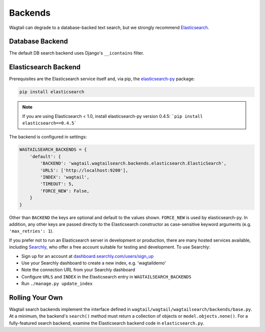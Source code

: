 
.. _wagtailsearch_backends:

========
Backends
========


Wagtail can degrade to a database-backed text search, but we strongly recommend `Elasticsearch`_.

.. _Elasticsearch: http://www.elasticsearch.org/


.. _wagtailsearch_backends_database:

Database Backend
================

The default DB search backend uses Django's ``__icontains`` filter.


Elasticsearch Backend
=====================

Prerequisites are the Elasticsearch service itself and, via pip, the `elasticsearch-py`_ package:

.. code-block:: guess

  pip install elasticsearch

.. note::
  If you are using Elasticsearch < 1.0, install elasticsearch-py version 0.4.5: ```pip install elasticsearch==0.4.5```

The backend is configured in settings:

.. code-block:: python

  WAGTAILSEARCH_BACKENDS = {
      'default': {
          'BACKEND': 'wagtail.wagtailsearch.backends.elasticsearch.ElasticSearch',
          'URLS': ['http://localhost:9200'],
          'INDEX': 'wagtail',
          'TIMEOUT': 5,
          'FORCE_NEW': False,
      }
  }

Other than ``BACKEND`` the keys are optional and default to the values shown. ``FORCE_NEW`` is used by elasticsearch-py. In addition, any other keys are passed directly to the Elasticsearch constructor as case-sensitive keyword arguments (e.g. ``'max_retries': 1``).

If you prefer not to run an Elasticsearch server in development or production, there are many hosted services available, including `Searchly`_, who offer a free account suitable for testing and development. To use Searchly:

-  Sign up for an account at `dashboard.searchly.com/users/sign\_up`_
-  Use your Searchly dashboard to create a new index, e.g. 'wagtaildemo'
-  Note the connection URL from your Searchly dashboard
-  Configure ``URLS`` and ``INDEX`` in the Elasticsearch entry in ``WAGTAILSEARCH_BACKENDS``
-  Run ``./manage.py update_index``

.. _elasticsearch-py: http://elasticsearch-py.readthedocs.org
.. _Searchly: http://www.searchly.com/
.. _dashboard.searchly.com/users/sign\_up: https://dashboard.searchly.com/users/sign_up


Rolling Your Own
================

Wagtail search backends implement the interface defined in ``wagtail/wagtail/wagtailsearch/backends/base.py``. At a minimum, the backend's ``search()`` method must return a collection of objects or ``model.objects.none()``. For a fully-featured search backend, examine the Elasticsearch backend code in ``elasticsearch.py``.